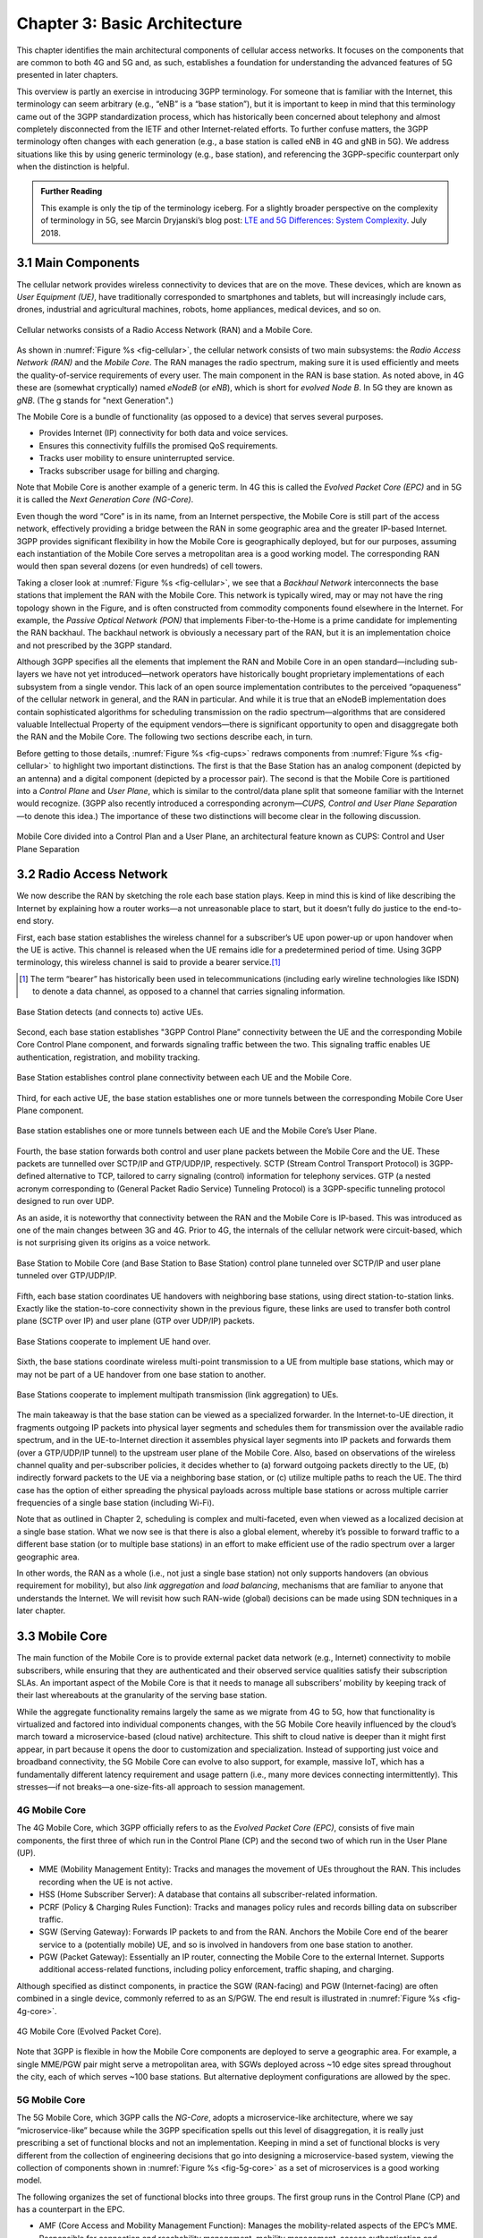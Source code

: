 Chapter 3:  Basic Architecture
==============================

This chapter identifies the main architectural components of cellular
access networks. It focuses on the components that are common to both 4G
and 5G and, as such, establishes a foundation for understanding the
advanced features of 5G presented in later chapters.

This overview is partly an exercise in introducing 3GPP terminology. For
someone that is familiar with the Internet, this terminology can seem
arbitrary (e.g., “eNB” is a “base station”), but it is important to keep
in mind that this terminology came out of the 3GPP standardization
process, which has historically been concerned about telephony and
almost completely disconnected from the IETF and other Internet-related
efforts. To further confuse matters, the 3GPP terminology often changes
with each generation (e.g., a base station is called eNB in 4G and gNB
in 5G). We address situations like this by using generic terminology
(e.g., base station), and referencing the 3GPP-specific counterpart only
when the distinction is helpful.

.. _reading_terminology:
.. admonition:: Further Reading
		
   This example is only the tip of the terminology iceberg. For a
   slightly broader perspective on the complexity of terminology in
   5G, see Marcin Dryjanski’s blog post: `LTE and 5G Differences:
   System Complexity
   <https://www.grandmetric.com/blog/2018/07/14/lte-and-5g-differences-system-complexity/>`__.
   July 2018.

3.1 Main Components
-------------------

The cellular network provides wireless connectivity to devices that are
on the move. These devices, which are known as *User Equipment (UE)*,
have traditionally corresponded to smartphones and tablets, but will
increasingly include cars, drones, industrial and agricultural machines,
robots, home appliances, medical devices, and so on.

.. _fig-cellular:
.. figure:: figures/Slide01.png 
    :width: 600px
    :align: center
	    
    Cellular networks consists of a Radio Access Network
    (RAN) and a Mobile Core.

As shown in :numref:`Figure %s <fig-cellular>`, the cellular network
consists of two main subsystems: the *Radio Access Network (RAN)* and
the *Mobile Core*. The RAN manages the radio spectrum, making sure it
is used efficiently and meets the quality-of-service requirements
of every user.  The main component in the RAN is base station. As
noted above, in 4G these are (somewhat cryptically) named
*eNodeB* (or *eNB*), which is short for *evolved
Node B*.  In 5G they are known as *gNB*. (The g stands for "next Generation".)

The Mobile Core is a bundle of functionality (as opposed to a
device) that serves several purposes.

-  Provides Internet (IP) connectivity for both data and voice services.
-  Ensures this connectivity fulfills the promised QoS requirements.
-  Tracks user mobility to ensure uninterrupted service.
-  Tracks subscriber usage for billing and charging.

Note that Mobile Core is another example of a generic term. In 4G
this is called the *Evolved Packet Core (EPC)* and in 5G it is called
the *Next Generation Core (NG-Core)*.

Even though the word “Core” is in its name, from an Internet
perspective, the Mobile Core is still part of the access network,
effectively providing a bridge between the RAN in some geographic area
and the greater IP-based Internet. 3GPP provides significant
flexibility in how the Mobile Core is geographically deployed, but for
our purposes, assuming each instantiation of the Mobile Core serves a
metropolitan area is a good working model. The corresponding RAN would
then span several dozens (or even hundreds) of cell towers.

Taking a closer look at :numref:`Figure %s <fig-cellular>`, we see that a
*Backhaul Network* interconnects the base stations that implement the RAN with
the Mobile Core. This network is typically wired, may or may not have
the ring topology shown in the Figure, and is often constructed from
commodity components found elsewhere in the Internet. For example, the
*Passive Optical Network (PON)* that implements Fiber-to-the-Home is a
prime candidate for implementing the RAN backhaul. The backhaul network
is obviously a necessary part of the RAN, but it is an implementation
choice and not prescribed by the 3GPP standard.

Although 3GPP specifies all the elements that implement the RAN and
Mobile Core in an open standard—including sub-layers we have not yet
introduced—network operators have historically bought proprietary
implementations of each subsystem from a single vendor. This lack of an
open source implementation contributes to the perceived “opaqueness” of
the cellular network in general, and the RAN in particular. And while it
is true that an eNodeB implementation does contain sophisticated
algorithms for scheduling transmission on the radio spectrum—algorithms
that are considered valuable Intellectual Property of the equipment
vendors—there is significant opportunity to open and disaggregate both
the RAN and the Mobile Core. The following two sections describe each,
in turn.

Before getting to those details, :numref:`Figure %s <fig-cups>`
redraws components from :numref:`Figure %s <fig-cellular>` to
highlight two important distinctions. The first is that the Base Station has an analog
component (depicted by an antenna) and a digital component (depicted
by a processor pair). The second is that the Mobile Core is
partitioned into a *Control Plane* and *User Plane*, which is similar
to the control/data plane split that someone familiar with the
Internet would recognize. (3GPP also recently introduced a
corresponding acronym—\ *CUPS, Control and User Plane Separation*—to
denote this idea.) The importance of these two distinctions will
become clear in the following discussion.

.. _fig-cups:
.. figure:: figures/Slide02.png 
    :width: 400px
    :align: center
    
    Mobile Core divided into a Control Plan and a User
    Plane, an architectural feature known as CUPS: Control and User
    Plane Separation

3.2 Radio Access Network
------------------------

We now describe the RAN by sketching the role each base station plays.
Keep in mind this is kind of like describing the Internet by explaining
how a router works—a not unreasonable place to start, but it doesn’t
fully do justice to the end-to-end story.

First, each base station establishes the wireless channel for a
subscriber’s UE upon power-up or upon handover when the UE is active.
This channel is released when the UE remains idle for a predetermined
period of time. Using 3GPP terminology, this wireless channel is said to
provide a bearer service.\ [#]_  

.. [#] The term “bearer” has historically been used in
   telecommunications (including early wireline technologies like
   ISDN) to denote a data channel, as opposed to a channel that
   carries signaling information.

.. _fig-active-ue:
.. figure:: figures/Slide03.png 
    :width: 500px
    :align: center

    Base Station detects (and connects to) active UEs.

Second, each base station establishes "3GPP Control Plane”
connectivity between the UE and the corresponding Mobile Core Control
Plane component, and forwards signaling traffic between the two. This
signaling traffic enables UE authentication, registration, and
mobility tracking.

.. _fig-control-plane:
.. figure:: figures/Slide04.png 
    :width: 500px
    :align: center
	    
    Base Station establishes control plane connectivity
    between each UE and the Mobile Core.

Third, for each active UE, the base station establishes one or more
tunnels between the corresponding Mobile Core User Plane component.

.. _fig-user-plane:
.. figure:: figures/Slide05.png 
    :width: 500px
    :align: center
	    
    Base station establishes one or more tunnels between
    each UE and the Mobile Core’s User Plane.

Fourth, the base station forwards both control and user plane packets
between the Mobile Core and the UE. These packets are tunnelled over
SCTP/IP and GTP/UDP/IP, respectively. SCTP (Stream Control Transport
Protocol) is 3GPP-defined alternative to TCP, tailored to carry
signaling (control) information for telephony services. GTP (a nested
acronym corresponding to (General Packet Radio Service) Tunneling
Protocol) is a 3GPP-specific tunneling protocol designed to run over
UDP.

As an aside, it is noteworthy that connectivity between the RAN and the
Mobile Core is IP-based. This was introduced as one of the main changes
between 3G and 4G. Prior to 4G, the internals of the cellular network
were circuit-based, which is not surprising given its origins as a voice
network.

.. _fig-tunnels:
.. figure:: figures/Slide06.png 
    :width: 500px
    :align: center
	    
    Base Station to Mobile Core (and Base Station to Base
    Station) control plane tunneled over SCTP/IP and user plane
    tunneled over GTP/UDP/IP.

Fifth, each base station coordinates UE handovers with neighboring
base stations, using direct station-to-station links. Exactly like the
station-to-core connectivity shown in the previous figure, these links
are used to transfer both control plane (SCTP over IP) and user plane
(GTP over UDP/IP) packets.

.. _fig-handover:
.. figure:: figures/Slide07.png 
    :width: 500px
    :align: center
	    
    Base Stations cooperate to implement UE hand over.
    
Sixth, the base stations coordinate wireless multi-point transmission to
a UE from multiple base stations, which may or may not be part of a UE
handover from one base station to another.

.. _fig-link-aggregation:
.. figure:: figures/Slide08.png 
    :width: 500px
    :align: center
	    
    Base Stations cooperate to implement multipath
    transmission (link aggregation) to UEs.

The main takeaway is that the base station can be viewed as a
specialized forwarder. In the Internet-to-UE direction, it fragments
outgoing IP packets into physical layer segments and schedules them
for transmission over the available radio spectrum, and in the
UE-to-Internet direction it assembles physical layer segments into IP
packets and forwards them (over a GTP/UDP/IP tunnel) to the upstream
user plane of the Mobile Core. Also, based on observations of the
wireless channel quality and per-subscriber policies, it decides
whether to (a) forward outgoing packets directly to the UE, (b)
indirectly forward packets to the UE via a neighboring base station,
or (c) utilize multiple paths to reach the UE. The third case has the
option of either spreading the physical payloads across multiple base
stations or across multiple carrier frequencies of a single base
station (including Wi-Fi).

Note that as outlined in Chapter 2, scheduling is complex and
multi-faceted, even when viewed as a localized decision at a single
base station. What we now see is that there is also a global element,
whereby it’s possible to forward traffic to a different base station
(or to multiple base stations) in an effort to make efficient use of
the radio spectrum over a larger geographic area.

In other words, the RAN as a whole (i.e., not just a single base
station) not only supports handovers (an obvious requirement for
mobility), but also *link aggregation* and *load balancing*, mechanisms
that are familiar to anyone that understands the Internet. We will
revisit how such RAN-wide (global) decisions can be made using SDN
techniques in a later chapter.

3.3 Mobile Core
---------------

The main function of the Mobile Core is to provide external packet data
network (e.g., Internet) connectivity to mobile subscribers, while
ensuring that they are authenticated and their observed service
qualities satisfy their subscription SLAs. An important aspect of the
Mobile Core is that it needs to manage all subscribers’ mobility by
keeping track of their last whereabouts at the granularity of the
serving base station.

While the aggregate functionality remains largely the same as we migrate
from 4G to 5G, how that functionality is virtualized and factored into
individual components changes, with the 5G Mobile Core heavily
influenced by the cloud’s march toward a microservice-based (cloud
native) architecture. This shift to cloud native is deeper than it might
first appear, in part because it opens the door to customization and
specialization. Instead of supporting just voice and broadband
connectivity, the 5G Mobile Core can evolve to also support, for
example, massive IoT, which has a fundamentally different latency
requirement and usage pattern (i.e., many more devices connecting
intermittently). This stresses—if not breaks—a one-size-fits-all
approach to session management.

4G Mobile Core
~~~~~~~~~~~~~~

The 4G Mobile Core, which 3GPP officially refers to as the *Evolved
Packet Core (EPC)*, consists of five main components, the first three of
which run in the Control Plane (CP) and the second two of which run in
the User Plane (UP).

-  MME (Mobility Management Entity): Tracks and manages the movement of
   UEs throughout the RAN. This includes recording when the UE is not
   active.

-  HSS (Home Subscriber Server): A database that contains all
   subscriber-related information.

-  PCRF (Policy & Charging Rules Function): Tracks and manages policy
   rules and records billing data on subscriber traffic.

-  SGW (Serving Gateway): Forwards IP packets to and from the RAN.
   Anchors the Mobile Core end of the bearer service to a (potentially
   mobile) UE, and so is involved in handovers from one base station to
   another.

-  PGW (Packet Gateway): Essentially an IP router, connecting the Mobile
   Core to the external Internet. Supports additional access-related
   functions, including policy enforcement, traffic shaping, and
   charging.

Although specified as distinct components, in practice the SGW
(RAN-facing) and PGW (Internet-facing) are often combined in a single
device, commonly referred to as an S/PGW. The end result is illustrated
in :numref:`Figure %s <fig-4g-core>`.

.. _fig-4g-core:
.. figure:: figures/Slide20.png 
    :width: 700px
    :align: center
	    
    4G Mobile Core (Evolved Packet Core).

Note that 3GPP is flexible in how the Mobile Core components are
deployed to serve a geographic area. For example, a single MME/PGW pair
might serve a metropolitan area, with SGWs deployed across ~10 edge
sites spread throughout the city, each of which serves ~100 base
stations. But alternative deployment configurations are allowed by the
spec.

5G Mobile Core
~~~~~~~~~~~~~~

The 5G Mobile Core, which 3GPP calls the *NG-Core*, adopts a
microservice-like architecture, where we say “microservice-like” because
while the 3GPP specification spells out this level of disaggregation, it
is really just prescribing a set of functional blocks and not an
implementation. Keeping in mind a set of functional blocks is very
different from the collection of engineering decisions that go into
designing a microservice-based system, viewing the collection of
components shown in :numref:`Figure %s <fig-5g-core>` 
as a set of microservices is a good working model.

The following organizes the set of functional blocks into three groups.
The first group runs in the Control Plane (CP) and has a counterpart in
the EPC.

-  AMF (Core Access and Mobility Management Function): Manages the
   mobility-related aspects of the EPC’s MME. Responsible for connection
   and reachability management, mobility management, access
   authentication and authorization, and location services.

-  SMF (Session Management Function): Manages each UE session, including
   IP address allocation, selection of associated UP function, control
   aspects of QoS, and control aspects of UP routing. Roughly
   corresponds to part of the EPC’s MME and the control-related aspects
   of the EPC’s PGW.

-  PCF (Policy Control Function): Manages the policy rules that other CP
   functions then enforce. Roughly corresponds to the EPC’s PCRF.

-  UDM (Unified Data Management): Manages user identity, including the
   generation of authentication credentials. Includes part of the
   functionality in the EPC’s HSS.

-  AUSF (Authentication Server Function): Essentially an authentication
   server. Includes part of the functionality in the EPC’s HSS.

The second group also runs in the Control Plane (CP) but does not have
a direct counterpart in the EPC:

-  SDSF (Structured Data Storage Network Function): A “helper” service
   used to store structured data. Could be implemented by an “SQL
   Database” in a microservices-based system.

-  UDSF (Unstructured Data Storage Network Function): A “helper” service
   used to store unstructured data. Could be implemented by a “Key/Value
   Store” in a microservices-based system.

-  NEF (Network Exposure Function): A means to expose select
   capabilities to third-party services, including translation between
   internal and external representations for data. Could be implemented
   by an “API Server” in a microservices-based system.

-  NRF (NF Repository Function): A means to discover available services.
   Could be implemented by a “Discovery Service” in a
   microservices-based system.

-  NSSF (Network Slicing Selector Function): A means to select a Network
   Slice to serve a given UE. Network slices are essentially a way to
   differentiate service given to different users. It is a key feature
   of 5G that we discuss in depth later in a later chapter.

The third group includes the one component that runs in the User Plane
(UP):

-  UPF (User Plane Function): Forwards traffic between RAN and the
   Internet, corresponding to the S/PGW combination in EPC. In addition
   to packet forwarding, it is responsible for policy enforcement, lawful
   intercept, traffic usage reporting, and QoS policing.

Of these, the first and third groups are best viewed as a
straightforward refactoring of 4G’s EPC, while the second group—despite
the gratuitous introduction of new terminology—is 3GPP’s way of pointing
to a cloud native solution as the desired end-state for the Mobile Core.
Of particular note, introducing distinct storage services means that all
the other services can be stateless, and hence, more readily scalable.
Also note that :numref:`Figure %s <fig-5g-core>` adopts an idea that’s
common in microservice-based systems, namely, to show a *message bus*
interconnecting all the components rather than including a full set of
pairwise connections. This also suggests a well-understood
implementation strategy.

.. _fig-5g-core:
.. figure:: figures/Slide33.png 
    :width: 700px
    :align: center
	    
    5G Mobile Core (NG-Core).

Stepping back from these details, and with the caveat that we are
presuming an implementation, the main takeaway is that we can
conceptualize the Mobile Core as a *Service Mesh*. We adopt this
terminology for “an interconnected set of microservices” since it is
widely used in cloud native systems. Other terms you will sometimes hear
are *Service Graph* and *Service Chain*, the latter being more prevalent
in NFV-oriented documents. 3GPP is silent on the specific terminology
since it is considered an implementation choice rather than part of the
specification. We describe our implementation choices in later chapters.

3.4 Security
------------

We now take a closer look at the security architecture of the cellular
network, which also serves to fill in some details about how each
individual UE connects to the network. The architecture is grounded in
two trust assumptions.

First, each Base Station trusts that it is connected to the Mobile
Core by a secure private network, over which it establishes the
tunnels introduced in :numref:`Figure %s <fig-tunnels>`: a GTP/UDP/IP
tunnel to the Core's User Plane (Core-UP) and a SCTP/IP tunnel to the
Core's Control Plane (Core-CP). Second, each UE has an
operator-provided SIM card, which uniquely identifies the subscriber
(i.e., phone number) and establishes the radio parameters (e.g.,
frequency band) need to communicate with that operator's Base
Stations. The SIM card also includes a secret key that the UE uses to
authenticate itself.

.. _fig-secure:
.. figure:: figures/Slide34.png 
    :width: 600px
    :align: center
	    
    Sequence of steps to establish secure Control and User Plane
    channels. 

With this starting point, :numref:`Figure %s <fig-secure>` shows the
per-UE connection sequence. When a UE first becomes active, it
communicates with a nearby Base Station over a temporary
(unauthenticated) radio link (Step 1).  The Base Station forwards the
request to the Core-CP over the existing tunnel, and the Core-CP
(specifically, the MME in 4G and the AMF in 5G) initiates an
authentication protocol with the UE (Step 2). 3GPP identifies a set of
options, including the *Advanced Encryption Standard* (AES), where the
actual protocol used is an implementation choice. Note that this
authentication exchange is in the clear since the Base Station to UE
link is not yet secure.

Once the UE and Core-CP are satisfied with each other's identity, the
Core-CP informs the other components of the parameters they will need
to service the UE (Step 3). This includes: (a) instructing the Core-UP
to initialize the user plane (e.g., assign an IP address to the UE and
set the appropriate QCI parameter); (b) instructing the Base Station
to establish an encrypted channel to the UE; and (c) giving the UE the
symmetric key it will need to use the encrypted channel with the Base
Station.  Once complete, the UE can use the end-to-end user plane
channel through the Core-UP (Step 4).

There are three additional details of note about this process. First,
the secure control channel between the UE and the Core-CP set up
during Step 2 remains available, and is used by the Core-CP to send
additional control instructions to the UE during the course of the
session.

Second, the user plane channel established during Step 4 is referred
to as the *Default Bearer Service*, but additional channels can be
established between the UE and Core-UP, each with a potentially
different QCI value. This might be done on an
application-by-application basis, for example, under the control of
the Mobile Core doing *Deep Packet Inspection* (DPI) on the traffic,
looking for flows that require special treatment.

.. _fig-per-hop:
.. figure:: figures/Slide35.png 
    :width: 600px
    :align: center
	    
    Sequence of per-hop tunnels involved in an end-to-end User Plane
    channel.

Third, while the resulting user plane channels are logically
end-to-end, each is actually implemented as a sequence of per-hop
tunnels, as illustrated in :numref:`Figure %s <fig-per-hop>`.  (The
figure shows the SGW and PGW from the 4G Mobile Core to make the
example more concrete.) This means each component on the end-to-end
path terminates a downstream tunnel using one local identifier for a
given UE, and initiates an upstream tunnel using a second local
identifier for that UE. In practice, these per-flow tunnels are often
bundled into an single inter-component tunnel, which makes it
impossible to differentiate the level of service given to any
particular end-to-end UE channel. This is a limitation of 4G that 5G
has ambitions to correct.

3.5 Deployment Options
----------------------

With an already deployed 4G RAN/EPC in the field and a new 5G
RAN/NG-Core deployment underway, we can’t ignore the issue of
transitioning from 4G to 5G (an issue the IP-world has been grappling
with for 20 years). 3GPP officially spells out multiple deployment
options, which can be summarized as follows.

-  Standalone 4G / Stand-Alone 5G
-  Non-Standalone (4G+5G RAN) over 4G’s EPC
-  Non-Standalone (4G+5G RAN) over 5G’s NG-Core

The second of the three options, which is generally referred to by its
NSA acronym, involves 5G base stations being deployed alongside the
existing 4G base stations in a given geography to provide a data-rate
and capacity boost. In NSA, control plane traffic between the user
equipment and the 4G Mobile Core utilizes (i.e., is forwarded through)
4G base stations, and the 5G base stations are used only to carry user
traffic. Eventually, it is expected that operators complete their
migration to 5G by deploying NG Core and connecting their 5G base
stations to it for Standalone (SA) operation. NSA and SA operations
are illustrated in :numref:`Figure %s <fig-nsa>`.

.. _fig-nsa:
.. figure:: figures/Slide38.png 
    :width: 600px
    :align: center
	    
    NSA and SA options for 5G deployment.

One reason we call attention to the phasing issue is that we face a
similar challenge in the chapters that follow. The closer the following
discussion gets to implementation details, the more specific we have to
be about whether we are using 4G components or 5G components. As a
general rule, we use 4G components—particularly with respect to the
Mobile Core, since that’s what's available in open source today—and trust
the reader can make the appropriate substitution without loss of
generality. Like the broader industry, the open source community is in
the process of incrementally evolving its 4G code base into its
5G-compliant counterpart.

.. _reading_migration:
.. admonition:: Further Reading

    For more insight into 4G to 5G migration strategies, see
    `Road to 5G: Introduction and Migration
    <https://www.gsma.com/futurenetworks/wp-content/uploads/2018/04/Road-to-5G-Introduction-and-Migration_FINAL.pdf>`__.
    GSMA Report, April 2018.
